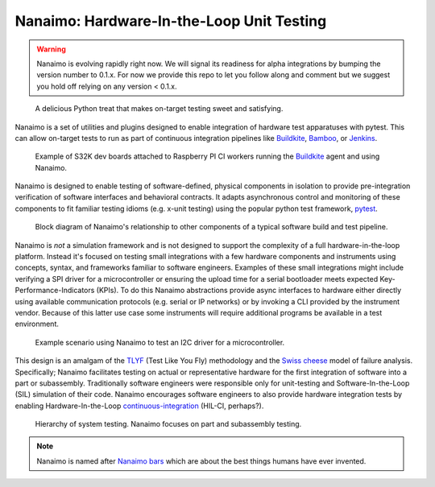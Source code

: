 ############################################
Nanaimo: Hardware-In-the-Loop Unit Testing
############################################

|badge_docs|_ |badge_build|_ |badge_github_license|_ |badge_pypi_support|_ |badge_pypi_version|_ \
|badge_sonarcloud_quality|_ |badge_sonarcloud_coverage|_ |badge_sonarcloud_bugs|_

.. Warning::
    Nanaimo is evolving rapidly right now. We will signal its readiness for alpha integrations by
    bumping the version number to 0.1.x. For now we provide this repo to let you follow along and
    comment but we suggest you hold off relying on any version < 0.1.x.

.. figure:: https://thirtytwobits.github.io/nanaimo/static/images/nanaimo.png
   :alt: A delicious Nanaimo bar

   A delicious Python treat that makes on-target testing sweet and satisfying.

Nanaimo is a set of utilities and plugins designed to enable integration of hardware test apparatuses
with pytest. This can allow on-target tests to run as part of continuous integration pipelines like
`Buildkite`_, `Bamboo`_, or `Jenkins`_.

.. figure:: https://thirtytwobits.github.io/nanaimo/static/images/pifarm.jpeg
   :alt: S32K evaluation boards attached to Raspberry PIs.

   Example of S32K dev boards attached to Raspberry PI CI workers running the `Buildkite`_ agent and using Nanaimo.

Nanaimo is designed to enable testing of software-defined, physical components in isolation to
provide pre-integration verification of software interfaces and behavioral contracts. It adapts
asynchronous control and monitoring of these components to fit familiar testing idioms
(e.g. x-unit testing) using the popular python test framework, `pytest`_.

.. figure:: https://thirtytwobits.github.io/nanaimo/static/images/block.png
   :alt: Block diagram of Nanaimo's relationship to other components of a typical software build and test pipeline.

   Block diagram of Nanaimo's relationship to other components of a typical software build and test pipeline.

Nanaimo is *not* a simulation framework and is not designed to support the complexity of a full hardware-in-the-loop platform.
Instead it's focused on testing small integrations with a few hardware components and instruments using concepts, syntax,
and frameworks familiar to software engineers. Examples of these small integrations might include verifying a SPI driver for a
microcontroller or ensuring the upload time for a serial bootloader meets expected Key-Performance-Indicators (KPIs). To do this
Nanaimo abstractions provide async interfaces to hardware either directly using available communication protocols
(e.g. serial or IP networks) or by invoking a CLI provided by the instrument vendor. Because of this latter use case some
instruments will require additional programs be available in a test environment.

.. figure:: https://thirtytwobits.github.io/nanaimo/static/images/example.png
   :alt: Example scenario using Nanaimo to test an I2C driver for a microcontroller.

   Example scenario using Nanaimo to test an I2C driver for a microcontroller.

This design is an amalgam of the `TLYF`_ (Test Like You Fly) methodology and the `Swiss cheese`_ model of
failure analysis. Specifically; Nanaimo facilitates testing on actual or representative hardware
for the first integration of software into a part or subassembly. Traditionally software engineers were
responsible only for unit-testing and Software-In-the-Loop (SIL) simulation of their code. Nanaimo encourages
software engineers to also provide hardware integration tests by enabling Hardware-In-the-Loop
`continuous-integration <https://en.wikipedia.org/wiki/Continuous_integration>`_ (HIL-CI, perhaps?).

.. figure:: https://thirtytwobits.github.io/nanaimo/static/images/test_triangle.png
   :alt: Hierarchy of system testing.

   Hierarchy of system testing. Nanaimo focuses on part and subassembly testing.

.. Note::
    Nanaimo is named after `Nanaimo bars`_ which are about the best things humans have ever invented.

.. _`Nanaimo bars`: https://en.wikipedia.org/wiki/Nanaimo_bar
.. _`Buildkite`: https://buildkite.com
.. _`Bamboo`: https://www.atlassian.com/software/bamboo
.. _`Jenkins`: https://jenkins.io/
.. _`pytest`: https://docs.pytest.org/en/latest/
.. _`TLYF`: https://www.youtube.com/watch?v=0BSaI117ITI
.. _`Swiss cheese`: https://en.wikipedia.org/wiki/Swiss_cheese_model


.. |badge_docs| image:: https://readthedocs.org/projects/nanaimo/badge/?version=latest
    :alt: Documentation Status
.. _badge_docs: https://nanaimo.readthedocs.io/en/latest/?badge=latest

.. |badge_build| image:: https://badge.buildkite.com/80558e71a357a16151e4b537bfc19527c9b1ac543975b92ed7.svg
    :alt: Build status
.. _badge_build: https://buildkite.com/friends-of-scott/nanaimo-release

.. |badge_github_license| image:: https://img.shields.io/badge/license-MIT-blue.svg
    :alt: MIT license
.. _badge_github_license: https://github.com/thirtytwobits/nanaimo/blob/master/LICENSE.rst

.. |badge_pypi_support| image:: https://img.shields.io/pypi/pyversions/nanaimo.svg
    :alt: Supported Python Versions
.. _badge_pypi_support: https://pypi.org/project/nanaimo/

.. |badge_pypi_version| image:: https://img.shields.io/pypi/v/nanaimo.svg
    :alt: Pypi Release Version
.. _badge_pypi_version: https://pypi.org/project/nanaimo/

.. |badge_sonarcloud_quality| image:: https://sonarcloud.io/api/project_badges/measure?project=thirtytwobits_nanaimo&metric=alert_status
    :alt: Sonarcloud Quality Gate
.. _badge_sonarcloud_quality: https://sonarcloud.io/dashboard?id=thirtytwobits_nanaimo

.. |badge_sonarcloud_coverage| image:: https://sonarcloud.io/api/project_badges/measure?project=thirtytwobits_nanaimo&metric=coverage
    :alt: Sonarcloud coverage
.. _badge_sonarcloud_coverage: https://sonarcloud.io/dashboard?id=thirtytwobits_nanaimo

.. |badge_sonarcloud_bugs| image:: https://sonarcloud.io/api/project_badges/measure?project=thirtytwobits_nanaimo&metric=bugs
    :alt: Sonarcloud bugs
.. _badge_sonarcloud_bugs: https://sonarcloud.io/dashboard?id=thirtytwobits_nanaimo
